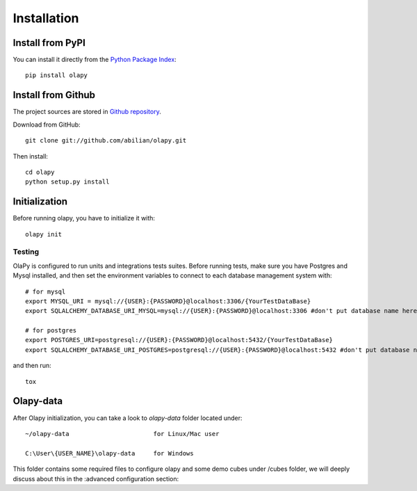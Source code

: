 .. _installation:

Installation
============

Install from PyPI
-----------------

You can install it directly from the `Python Package Index <https://pypi.python.org/pypi/olapy>`_::

    pip install olapy

Install from Github
-------------------

The project sources are stored in `Github repository <https://github.com/abilian/olapy>`_.

Download from GitHub::

    git clone git://github.com/abilian/olapy.git

Then install::

    cd olapy
    python setup.py install


Initialization
--------------

Before running olapy, you have to initialize it with::

    olapy init


Testing
+++++++

OlaPy is configured to run units and integrations tests suites. Before running tests, make sure you have Postgres and Mysql installed, and then set the environment variables to connect to each database management system with::

      # for mysql
      export MYSQL_URI = mysql://{USER}:{PASSWORD}@localhost:3306/{YourTestDataBase}
      export SQLALCHEMY_DATABASE_URI_MYSQL=mysql://{USER}:{PASSWORD}@localhost:3306 #don't put database name here

      # for postgres
      export POSTGRES_URI=postgresql://{USER}:{PASSWORD}@localhost:5432/{YourTestDataBase}
      export SQLALCHEMY_DATABASE_URI_POSTGRES=postgresql://{USER}:{PASSWORD}@localhost:5432 #don't put database name here

and then run::

    tox

Olapy-data
----------

After Olapy initialization, you can take a look to `olapy-data` folder located under::

    ~/olapy-data                       for Linux/Mac user

    C:\User\{USER_NAME}\olapy-data     for Windows

This folder contains some required files to configure olapy and some demo cubes under /cubes folder, we will deeply discuss about this in the :advanced configuration section:
